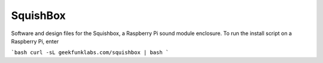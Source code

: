 SquishBox
=========

Software and design files for the Squishbox, a Raspberry Pi sound module enclosure. To run the install script on a Raspberry Pi, enter

```bash
curl -sL geekfunklabs.com/squishbox | bash
```



